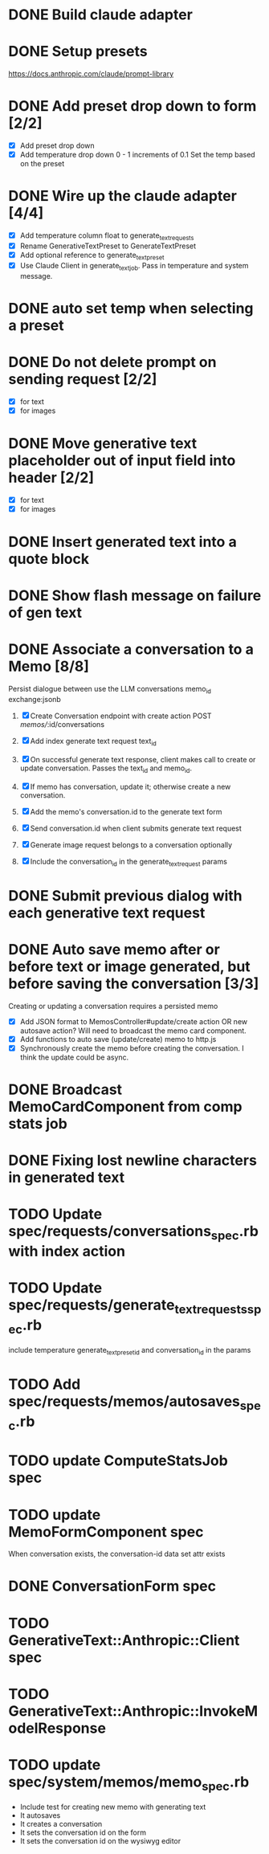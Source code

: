 :PROPERTIES:
:CATEGORY: tmp
:END:
* DONE Build claude adapter
  CLOSED: [2024-04-08 Mon 20:57]
* DONE Setup presets
  CLOSED: [2024-04-08 Mon 20:57]
  https://docs.anthropic.com/claude/prompt-library
* DONE Add preset drop down to form [2/2]
  CLOSED: [2024-04-11 Thu 21:12]
  - [X] Add preset drop down
  - [X] Add temperature drop down 0 - 1 increments of 0.1
    Set the temp based on the preset
* DONE Wire up the claude adapter [4/4]
CLOSED: [2024-04-12 Fri 14:43]
  - [X] Add temperature column float to generate_text_requests
  - [X] Rename GenerativeTextPreset to GenerateTextPreset
  - [X] Add optional reference to generate_text_preset
  - [X] Use Claude Client in generate_text_job. Pass in temperature and system message.
* DONE auto set temp when selecting a preset
  CLOSED: [2024-04-13 Sat 09:00]
* DONE Do not delete prompt on sending request [2/2]
CLOSED: [2024-04-18 Thu 14:07]
  - [X] for text
  - [X] for images
* DONE Move generative text placeholder out of input field into header [2/2]
CLOSED: [2024-04-18 Thu 14:07]
  - [X] for text
  - [X] for images
* DONE Insert generated text into a quote block
CLOSED: [2024-04-19 Fri 11:44]
* DONE Show flash message on failure of gen text
CLOSED: [2024-04-19 Fri 14:02]
* DONE Associate a conversation to a Memo [8/8]
CLOSED: [2024-04-26 Fri 13:46]
  Persist dialogue between use the LLM
  conversations
    memo_id
    exchange:jsonb

  1. [X] Create Conversation endpoint with create action POST /memos//:id/conversations
  2. [X] Add index generate text request text_id
  3. [X] On successful generate text response, client makes call to create or update
     conversation. Passes the text_id and memo_id.
  4. [X] If memo has conversation, update it; otherwise create a new conversation.

  5. [X] Add the memo's conversation.id to the generate text form
  6. [X] Send conversation.id when client submits generate text request
  7. [X] Generate image request belongs to a conversation optionally
  8. [X] Include the conversation_id in the generate_text_request params
* DONE Submit previous dialog with each generative text request
CLOSED: [2024-04-26 Fri 16:20]
* DONE Auto save memo after or before text or image generated, but before saving the conversation [3/3]
CLOSED: [2024-05-03 Fri 13:30]
  Creating or updating a conversation requires a persisted memo
  - [X] Add JSON format to MemosController#update/create action OR new autosave
    action? Will need to broadcast the memo card component.
  - [X] Add functions to auto save (update/create) memo to http.js
  - [X] Synchronously create the memo before creating the conversation. I think
    the update could be async.
* DONE Broadcast MemoCardComponent from comp stats job
CLOSED: [2024-05-03 Fri 14:01]
* DONE Fixing lost newline characters in generated text
CLOSED: [2024-05-06 Mon 16:04]
* TODO Update spec/requests/conversations_spec.rb with index action
* TODO Update spec/requests/generate_text_requests_spec.rb
  include temperature generate_text_preset_id and conversation_id in the params
* TODO Add spec/requests/memos/autosaves_spec.rb
* TODO update ComputeStatsJob spec
* TODO update MemoFormComponent spec
  When conversation exists, the conversation-id data set attr exists
* DONE ConversationForm spec
CLOSED: [2024-05-07 Tue 13:32]
* TODO GenerativeText::Anthropic::Client spec
* TODO GenerativeText::Anthropic::InvokeModelResponse
* TODO update spec/system/memos/memo_spec.rb
  - Include test for creating new memo with generating text
  - It autosaves
  - It creates a conversation
  - It sets the conversation id on the form
  - It sets the conversation id on the wysiwyg editor
